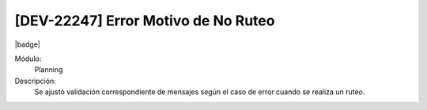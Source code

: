 [DEV-22247] Error Motivo de No Ruteo
=======================================

|badge|

.. |badge| raw:: html
   
   <span style="background-color: #7c04de; color: white; padding: 4px 8px; border-radius: 4px;">Corrección</span>

Módulo: 
   Planning

Descripción: 
 Se ajustó validación correspondiente de mensajes según el caso de error cuando se realiza un ruteo.

.. versionchanged:: 10.230.0.0-LTS

